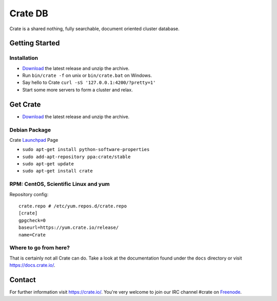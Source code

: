 ========
Crate DB
========

Crate is a shared nothing, fully searchable, document oriented
cluster database.

Getting Started
===============

Installation
------------

* Download_ the latest release and unzip the archive.
* Run ``bin/crate -f`` on unix or ``bin/crate.bat`` on Windows.
* Say hello to Crate ``curl -sS '127.0.0.1:4200/?pretty=1'``
* Start some more servers to form a cluster and relax.

.. _Download: https://download.crate.io/

Get Crate
=========

- Download_ the latest release and unzip the archive.

Debian Package
--------------

Crate Launchpad_ Page

- ``sudo apt-get install python-software-properties``
- ``sudo add-apt-repository ppa:crate/stable``
- ``sudo apt-get update``
- ``sudo apt-get install crate``


RPM: CentOS, Scientific Linux and yum
-------------------------------------
Repository config:

::

    crate.repo # /etc/yum.repos.d/crate.repo
    [crate]
    gpgcheck=0
    baseurl=https://yum.crate.io/release/
    name=Crate

.. _Download: https://download.crate.io/
.. _Launchpad: https://launchpad.net/~crate


Where to go from here?
----------------------

That is certainly not all Crate can do. Take a look at the documentation found
under the ``docs`` directory or visit `https://docs.crate.io/ <https://docs.crate.io/>`_.

Contact
=======

For further information visit `https://crate.io/ <https://crate.io/>`_.
You're very welcome to join our IRC channel #crate on Freenode_.

.. _Freenode: http://freenode.net

